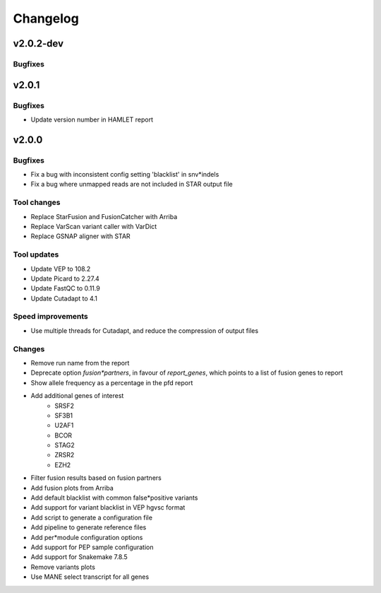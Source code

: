 #########
Changelog
#########

.. Newest changes should be on top.

..  This document is user facing. Please word the changes in such a way
.. that users understand how the changes affect the new version.

**********
v2.0.2-dev
**********

Bugfixes
========

**********
v2.0.1
**********

Bugfixes
========
- Update version number in HAMLET report

**********
v2.0.0
**********

Bugfixes
========
* Fix a bug with inconsistent config setting 'blacklist' in snv*indels
* Fix a bug where unmapped reads are not included in STAR output file

Tool changes
============
* Replace StarFusion and FusionCatcher with Arriba
* Replace VarScan variant caller with VarDict
* Replace GSNAP aligner with STAR

Tool updates
============
* Update VEP to 108.2
* Update Picard to 2.27.4
* Update FastQC to 0.11.9
* Update Cutadapt to 4.1

Speed improvements
==================
* Use multiple threads for Cutadapt, and reduce the compression of output files

Changes
=======
* Remove run name from the report
* Deprecate option `fusion*partners`, in favour of `report_genes`, which points
  to a list of fusion genes to report
* Show allele frequency as a percentage in the pfd report
* Add additional genes of interest
    - SRSF2
    - SF3B1
    - U2AF1
    - BCOR
    - STAG2
    - ZRSR2
    - EZH2
* Filter fusion results based on fusion partners
* Add fusion plots from Arriba
* Add default blacklist with common false*positive variants
* Add support for variant blacklist in VEP hgvsc format
* Add script to generate a configuration file
* Add pipeline to generate reference files
* Add per*module configuration options
* Add support for PEP sample configuration
* Add support for Snakemake 7.8.5
* Remove variants plots
* Use MANE select transcript for all genes
